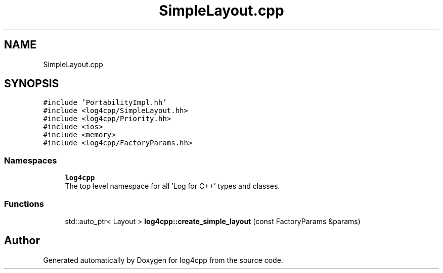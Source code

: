 .TH "SimpleLayout.cpp" 3 "Wed Jul 12 2023" "Version 1.1" "log4cpp" \" -*- nroff -*-
.ad l
.nh
.SH NAME
SimpleLayout.cpp
.SH SYNOPSIS
.br
.PP
\fC#include 'PortabilityImpl\&.hh'\fP
.br
\fC#include <log4cpp/SimpleLayout\&.hh>\fP
.br
\fC#include <log4cpp/Priority\&.hh>\fP
.br
\fC#include <ios>\fP
.br
\fC#include <memory>\fP
.br
\fC#include <log4cpp/FactoryParams\&.hh>\fP
.br

.SS "Namespaces"

.in +1c
.ti -1c
.RI " \fBlog4cpp\fP"
.br
.RI "The top level namespace for all 'Log for C++' types and classes\&. "
.in -1c
.SS "Functions"

.in +1c
.ti -1c
.RI "std::auto_ptr< Layout > \fBlog4cpp::create_simple_layout\fP (const FactoryParams &params)"
.br
.in -1c
.SH "Author"
.PP 
Generated automatically by Doxygen for log4cpp from the source code\&.
